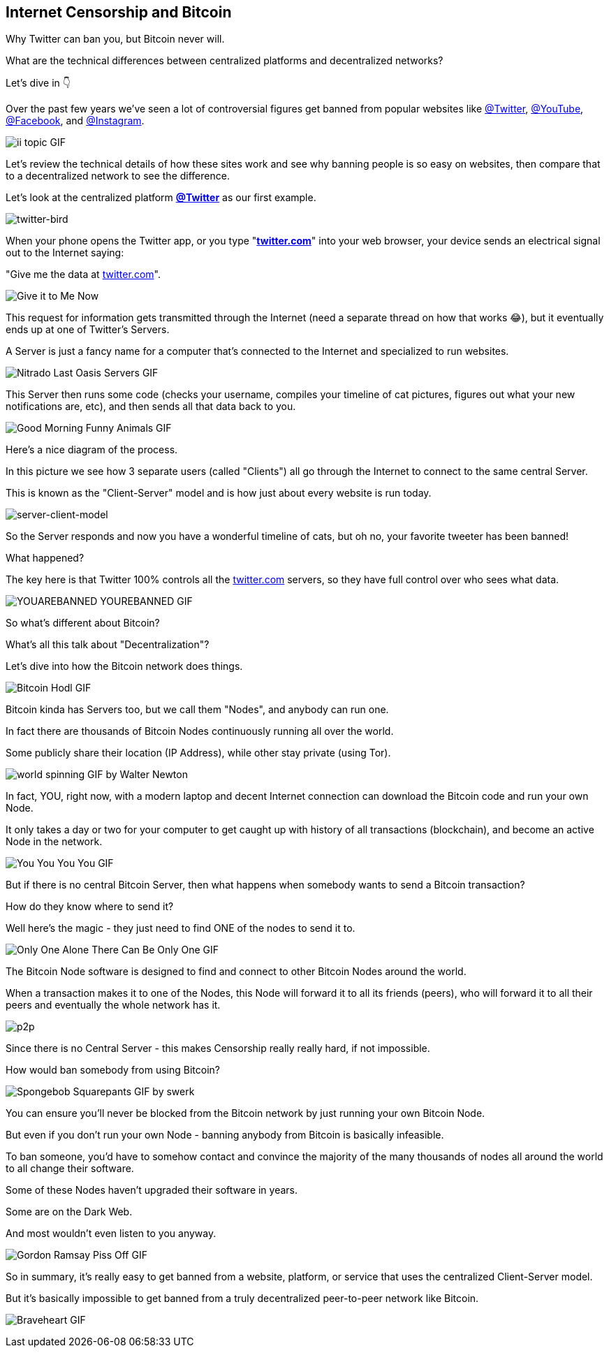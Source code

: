 == Internet Censorship and Bitcoin

Why Twitter can ban you, but Bitcoin never will.

What are the technical differences between centralized platforms and decentralized networks?

Let's dive in 👇

Over the past few years we've seen a lot of controversial figures get banned from popular websites like link:https://twitter.com/Twitter[@Twitter], link:https://twitter.com/YouTube[@YouTube], link:https://twitter.com/Facebook[@Facebook], and link:https://twitter.com/Instagram[@Instagram].

image:images/ii-topic.png[ii topic GIF]

Let's review the technical details of how these sites work and see why banning people is so easy on websites, then compare that to a decentralized network to see the difference.

Let's look at the centralized platform *link:https://twitter.com[@Twitter]* as our first example.


image:images/twitter-bird.png[twitter-bird]

When your phone opens the Twitter app, or you type "*link:https://twitter.com[twitter.com]*" into your web browser, your device sends an electrical signal out to the Internet saying:

"Give me the data at link:https://twitter.com[twitter.com]".

image:images/give-it-to-me-now.png[Give it to Me Now]

This request for information gets transmitted through the Internet (need a separate thread on how that works 😂), but it eventually ends up at one of Twitter's Servers.

A Server is just a fancy name for a computer that's connected to the Internet and specialized to run websites.

image:images/nitrado-last-oasis-servers.png[Nitrado Last Oasis Servers GIF]

This Server then runs some code (checks your username, compiles your timeline of cat pictures, figures out what your new notifications are, etc), and then sends all that data back to you.

image:images/good-morning-funny-animals.png[Good Morning Funny Animals GIF]

Here's a nice diagram of the process.

In this picture we see how 3 separate users (called "Clients") all go through the Internet to connect to the same central Server.

This is known as the "Client-Server" model and is how just about every website is run today.

image:images/server-client-model.png[server-client-model]

So the Server responds and now you have a wonderful timeline of cats, but oh no, your favorite tweeter has been banned!

What happened?

The key here is that Twitter 100% controls all the link:https://twitter.com[twitter.com] servers, so they have full control over who sees what data.

image:images/yourebanned-yourebanned.png[YOUAREBANNED YOUREBANNED GIF]

So what's different about Bitcoin?

What's all this talk about "Decentralization"?

Let's dive into how the Bitcoin network does things.

image:images/bitcoin-hodl.png[Bitcoin Hodl GIF]

Bitcoin kinda has Servers too, but we call them "Nodes", and anybody can run one.

In fact there are thousands of Bitcoin Nodes continuously running all over the world.

Some publicly share their location (IP Address), while other stay private (using Tor).

image:images/world-spinning.png[world spinning GIF by Walter Newton]

In fact, YOU, right now, with a modern laptop and decent Internet connection can download the Bitcoin code and run your own Node.

It only takes a day or two for your computer to get caught up with history of all transactions (blockchain), and become an active Node in the network.

image:images/you-you-you-you.png[You You You You GIF]

But if there is no central Bitcoin Server, then what happens when somebody wants to send a Bitcoin transaction?

How do they know where to send it?

Well here's the magic - they just need to find ONE of the nodes to send it to.

image:images/only-one.png[Only One Alone There Can Be Only One GIF]

The Bitcoin Node software is designed to find and connect to other Bitcoin Nodes around the world.

When a transaction makes it to one of the Nodes, this Node will forward it to all its friends (peers), who will forward it to all their peers and eventually the whole network has it.

image:images/p2p.png[p2p]

Since there is no Central Server - this makes Censorship really really hard, if not impossible.

How would ban somebody from using Bitcoin?

image:images/spongebob-squarepants.png[Spongebob Squarepants GIF by swerk]

You can ensure you'll never be blocked from the Bitcoin network by just running your own Bitcoin Node.

But even if you don't run your own Node - banning anybody from Bitcoin is basically infeasible.

To ban someone, you'd have to somehow contact and convince the majority of the many thousands of nodes all around the world to all change their software.

Some of these Nodes haven't upgraded their software in years.

Some are on the Dark Web.

And most wouldn't even listen to you anyway.

image:images/gordan-ramsay-piss-off.png[Gordon Ramsay Piss Off GIF]

So in summary, it's really easy to get banned from a website, platform, or service that uses the centralized Client-Server model.

But it's basically impossible to get banned from a truly decentralized peer-to-peer network like Bitcoin.

image:images/braveheart.png[Braveheart GIF]

